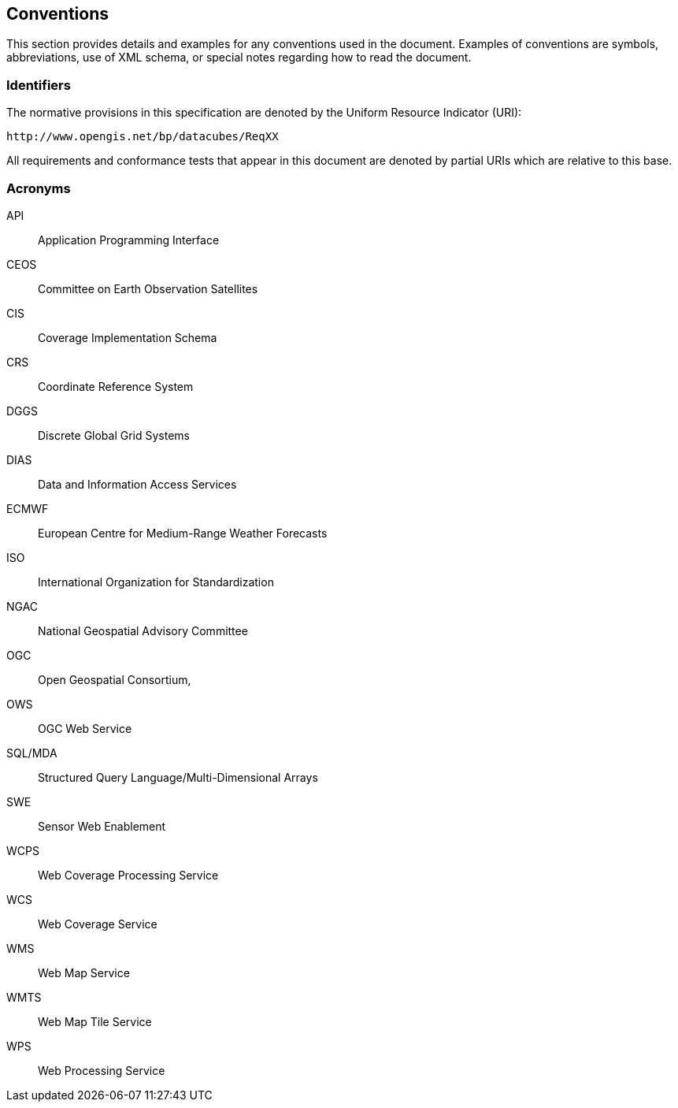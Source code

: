
== Conventions

This section provides details and examples for any conventions used in the document.
Examples of conventions are symbols, abbreviations, use of XML schema, or special
notes regarding how to read the document.


=== Identifiers

The normative provisions in this specification are denoted by the Uniform Resource
Indicator (URI):

[source]
----
http://www.opengis.net/bp/datacubes/ReqXX
----

All requirements and conformance tests that appear in this document are denoted by
partial URIs which are relative to this base.


=== Acronyms

API:: Application Programming Interface
CEOS:: Committee on Earth Observation Satellites
CIS:: Coverage Implementation Schema
CRS:: Coordinate Reference System
DGGS:: Discrete Global Grid Systems
DIAS:: Data and Information Access Services
ECMWF:: European Centre for Medium-Range Weather Forecasts
ISO:: International Organization for Standardization
NGAC:: National Geospatial Advisory Committee
OGC:: Open Geospatial Consortium,
OWS:: OGC Web Service
SQL/MDA:: Structured Query Language/Multi-Dimensional Arrays
SWE:: Sensor Web Enablement
WCPS:: Web Coverage Processing Service
WCS:: Web Coverage Service
WMS:: Web Map Service
WMTS:: Web Map Tile Service
WPS:: Web Processing Service
